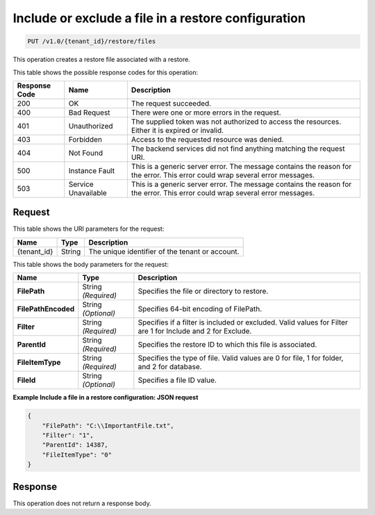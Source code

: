 
.. _put-include-or-exclude-a-file-in-a-restore-configuration:

Include or exclude a file in a restore configuration
^^^^^^^^^^^^^^^^^^^^^^^^^^^^^^^^^^^^^^^^^^^^^^^^^^^^^^^^^^^^^^^^^^^^^^^^^^^^^^^^

.. code::

    PUT /v1.0/{tenant_id}/restore/files

This operation creates a restore file associated with a restore.



This table shows the possible response codes for this operation:


+--------------------------+-------------------------+-------------------------+
|Response Code             |Name                     |Description              |
+==========================+=========================+=========================+
|200                       |OK                       |The request succeeded.   |
+--------------------------+-------------------------+-------------------------+
|400                       |Bad Request              |There were one or more   |
|                          |                         |errors in the request.   |
+--------------------------+-------------------------+-------------------------+
|401                       |Unauthorized             |The supplied token was   |
|                          |                         |not authorized to access |
|                          |                         |the resources. Either it |
|                          |                         |is expired or invalid.   |
+--------------------------+-------------------------+-------------------------+
|403                       |Forbidden                |Access to the requested  |
|                          |                         |resource was denied.     |
+--------------------------+-------------------------+-------------------------+
|404                       |Not Found                |The backend services did |
|                          |                         |not find anything        |
|                          |                         |matching the request URI.|
+--------------------------+-------------------------+-------------------------+
|500                       |Instance Fault           |This is a generic server |
|                          |                         |error. The message       |
|                          |                         |contains the reason for  |
|                          |                         |the error. This error    |
|                          |                         |could wrap several error |
|                          |                         |messages.                |
+--------------------------+-------------------------+-------------------------+
|503                       |Service Unavailable      |This is a generic server |
|                          |                         |error. The message       |
|                          |                         |contains the reason for  |
|                          |                         |the error. This error    |
|                          |                         |could wrap several error |
|                          |                         |messages.                |
+--------------------------+-------------------------+-------------------------+


Request
""""""""""""""""




This table shows the URI parameters for the request:

+--------------------------+-------------------------+-------------------------+
|Name                      |Type                     |Description              |
+==========================+=========================+=========================+
|{tenant_id}               |String                   |The unique identifier of |
|                          |                         |the tenant or account.   |
+--------------------------+-------------------------+-------------------------+





This table shows the body parameters for the request:

+--------------------------+-------------------------+-------------------------+
|Name                      |Type                     |Description              |
+==========================+=========================+=========================+
|**FilePath**              |String *(Required)*      |Specifies the file or    |
|                          |                         |directory to restore.    |
+--------------------------+-------------------------+-------------------------+
|**FilePathEncoded**       |String *(Optional)*      |Specifies 64-bit         |
|                          |                         |encoding of FilePath.    |
+--------------------------+-------------------------+-------------------------+
|**Filter**                |String *(Required)*      |Specifies if a filter is |
|                          |                         |included or excluded.    |
|                          |                         |Valid values for Filter  |
|                          |                         |are 1 for Include and 2  |
|                          |                         |for Exclude.             |
+--------------------------+-------------------------+-------------------------+
|**ParentId**              |String *(Required)*      |Specifies the restore ID |
|                          |                         |to which this file is    |
|                          |                         |associated.              |
+--------------------------+-------------------------+-------------------------+
|**FileItemType**          |String *(Required)*      |Specifies the type of    |
|                          |                         |file. Valid values are 0 |
|                          |                         |for file, 1 for folder,  |
|                          |                         |and 2 for database.      |
+--------------------------+-------------------------+-------------------------+
|**FileId**                |String *(Optional)*      |Specifies a file ID      |
|                          |                         |value.                   |
+--------------------------+-------------------------+-------------------------+





**Example Include a file in a restore configuration: JSON request**


.. code::

   {
       "FilePath": "C:\\ImportantFile.txt",
       "Filter": "1",
       "ParentId": 14387,
       "FileItemType": "0"
   }





Response
""""""""""""""""






This operation does not return a response body.




